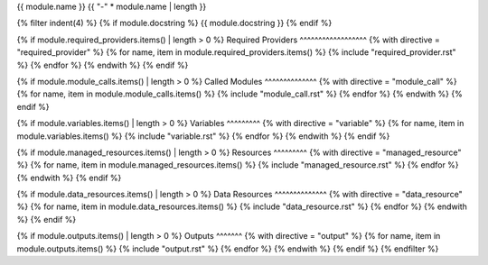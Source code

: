 {{ module.name }}
{{ "-" * module.name | length }}

.. tf:module:: {{ module.name }}

{% filter indent(4) %}
{% if module.docstring %}
{{ module.docstring }}
{% endif %}

{% if module.required_providers.items() | length > 0 %}
Required Providers
^^^^^^^^^^^^^^^^^^
{% with directive = "required_provider" %}
{% for name, item in module.required_providers.items() %}
{% include "required_provider.rst" %}
{% endfor %}
{% endwith %}
{% endif %}

{% if module.module_calls.items() | length > 0 %}
Called Modules
^^^^^^^^^^^^^^
{% with directive = "module_call" %}
{% for name, item in module.module_calls.items() %}
{% include "module_call.rst" %}
{% endfor %}
{% endwith %}
{% endif %}

{% if module.variables.items() | length > 0 %}
Variables
^^^^^^^^^
{% with directive = "variable" %}
{% for name, item in module.variables.items() %}
{% include "variable.rst" %}
{% endfor %}
{% endwith %}
{% endif %}

{% if module.managed_resources.items() | length > 0 %}
Resources
^^^^^^^^^
{% with directive = "managed_resource" %}
{% for name, item in module.managed_resources.items() %}
{% include "managed_resource.rst" %}
{% endfor %}
{% endwith %}
{% endif %}

{% if module.data_resources.items() | length > 0 %}
Data Resources
^^^^^^^^^^^^^^
{% with directive = "data_resource" %}
{% for name, item in module.data_resources.items() %}
{% include "data_resource.rst" %}
{% endfor %}
{% endwith %}
{% endif %}

{% if module.outputs.items() | length > 0 %}
Outputs
^^^^^^^
{% with directive = "output" %}
{% for name, item in module.outputs.items() %}
{% include "output.rst" %}
{% endfor %}
{% endwith %}
{% endif %}
{% endfilter %}
